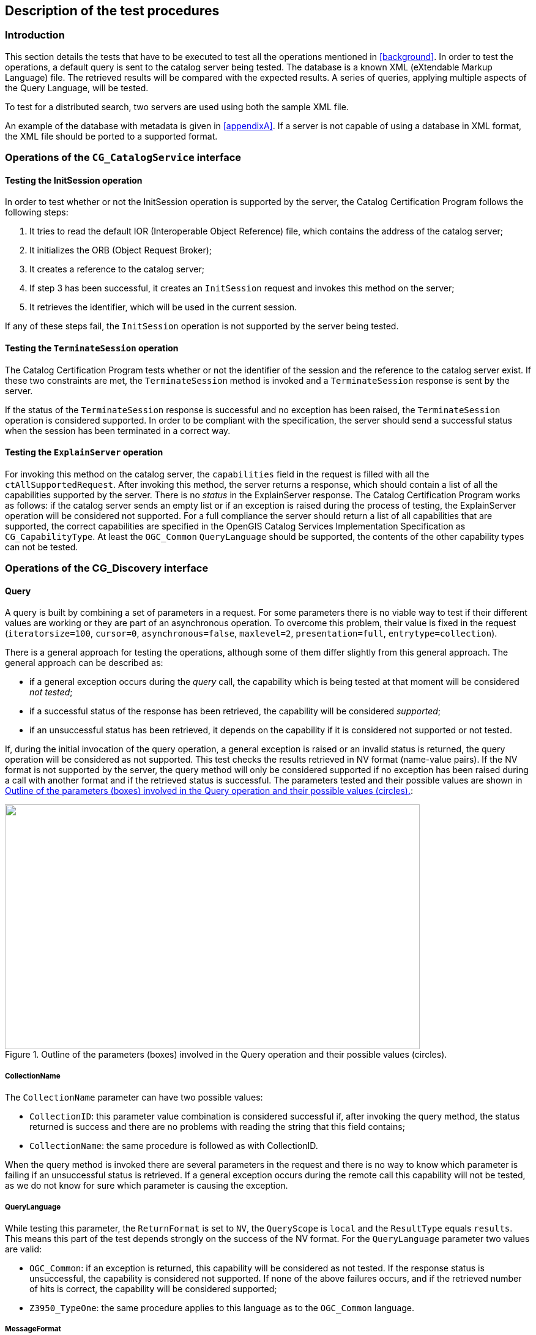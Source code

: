 
== Description of the test procedures

=== Introduction

This section details the tests that have to be executed to test all the operations mentioned in <<background>>. In order to test the operations, a default query is sent to the catalog server being tested. The database is a known XML (eXtendable Markup Language) file. The retrieved results will be compared with the expected results. A series of queries, applying multiple aspects of the Query Language, will be tested.

To test for a distributed search, two servers are used using both the sample XML file.

An example of the database with metadata is given in <<appendixA>>. If a server is not capable of using a database in XML format, the XML file should be ported to a supported format.

=== Operations of the `CG_CatalogService` interface

==== Testing the InitSession operation

In order to test whether or not the InitSession operation is supported by the server, the Catalog Certification Program follows the following steps:

[class=steps]
. It tries to read the default IOR (Interoperable Object Reference) file, which contains the address of the catalog server;
. It initializes the ORB (Object Request Broker);
. It creates a reference to the catalog server;
. If step 3 has been successful, it creates an `InitSession` request and invokes this method on the server;
. It retrieves the identifier, which will be used in the current session.

If any of these steps fail, the `InitSession` operation is not supported by the server being tested.

==== Testing the `TerminateSession` operation

The Catalog Certification Program tests whether or not the identifier of the session and the reference to the catalog server exist. If these two constraints are met, the `TerminateSession` method is invoked and a `TerminateSession` response is sent by the server.

If the status of the `TerminateSession` response is successful and no exception has been raised, the `TerminateSession` operation is considered supported. In order to be compliant with the specification, the server should send a successful status when the session has been terminated in a correct way.

==== Testing the `ExplainServer` operation

For invoking this method on the catalog server, the `capabilities` field in the request is filled with all the `ctAllSupportedRequest`. After invoking this method, the server returns a response, which should contain a list of all the capabilities supported by the server. There is no _status_ in the ExplainServer response. The Catalog Certification Program works as follows: if the catalog server sends an empty list or if an exception is raised during the process of testing, the ExplainServer operation will be considered not supported. For a full compliance the server should return a list of all capabilities that are supported, the correct capabilities are specified in the OpenGIS Catalog Services Implementation Specification as `CG_CapabilityType`. At least the `OGC_Common` `QueryLanguage` should be supported, the contents of the other capability types can not be tested.


=== Operations of the CG_Discovery interface

[[query]]
==== Query

A query is built by combining a set of parameters in a request. For some parameters there is no viable way to test if their different values are working or they are part of an asynchronous operation. To overcome this problem, their value is fixed in the request (`iteratorsize=100`, `cursor=0`, `asynchronous=false`, `maxlevel=2`, `presentation=full`, `entrytype=collection`).

There is a general approach for testing the operations, although some of them differ slightly from this general approach. The general approach can be described as:

* if a general exception occurs during the _query_ call, the capability which is being tested at that moment will be considered _not tested_;
* if a successful status of the response has been retrieved, the capability will be considered _supported_;
* if an unsuccessful status has been retrieved, it depends on the capability if it is considered not supported or not tested.

If, during the initial invocation of the query operation, a general exception is raised or an invalid status is returned, the query operation will be considered as not supported. This test checks the results retrieved in NV format (name-value pairs). If the NV format is not supported by the server, the query method will only be considered supported if no exception has been raised during a call with another format and if the retrieved status is successful. The parameters tested and their possible values are shown in <<fig2>>:

[[fig2]]
.Outline of the parameters (boxes) involved in the Query operation and their possible values (circles).
image::images/002.gif["",678,400]

===== CollectionName

The `CollectionName` parameter can have two possible values:

* `CollectionID`: this parameter value combination is considered successful if, after invoking the query method, the status returned is success and there are no problems with reading the string that this field contains;
* `CollectionName`: the same procedure is followed as with CollectionID.

When the query method is invoked there are several parameters in the request and there is no way to know which parameter is failing if an unsuccessful status is retrieved. If a general exception occurs during the remote call this capability will not be tested, as we do not know for sure which parameter is causing the exception.

===== QueryLanguage

While testing this parameter, the `ReturnFormat` is set to `NV`, the `QueryScope` is `local` and the `ResultType` equals `results`. This means this part of the test depends strongly on the success of the NV format. For the `QueryLanguage` parameter two values are valid:

* `OGC_Common`: if an exception is returned, this capability will be considered as not tested. If the response status is unsuccessful, the capability is considered not supported. If none of the above failures occurs, and if the retrieved number of hits is correct, the capability will be considered supported;
* `Z3950_TypeOne`: the same procedure applies to this language as to the `OGC_Common` language.

[[messageformat]]
===== MessageFormat

In order to test the different values of this parameter, the `QueryScope` is set to `local`, the `ResultType` is `results` and the `QueryLanguage` `OGC_Common`. The series of queries is invoked in combination with the following values of MessageFormat:

* XML: if an exception is raised during invocation of the query method or if the status is unsuccessful, this capability (`MessageFormat=XML`) will not be tested. Otherwise, the program will test if the return format is the correct one. First of all the program will compare if the `returnFormat` field in the request matches the `retrieveData.encoding` field in the response. After this, the retrieved string will be read and searched for `<?xml`. If both conditions are met, the capability will be considered supported;
* HTML: the same applies to this format, only in this case the string is searched for `<html>` and `</html>`;
* TXT: the same applies here, but in this case, the string cannot be searched for a specific substring, so it can only be tried to read the string;
* NV: the same applies, it will be tried to read the retrieved NV values, if the number of NV pairs matches the correct number of hits, this capability is considered supported.

===== Number of hits retrieved

To test this parameter, the `QueryScope` is `local`, the `ResultType` equals `results`, the `MessageFormat` is `NV` and the `QueryLanguage` is set to `OGC_Common`. If the NV format is not supported by the server, it's not possible to test if the field containing the number of hits in the response is working. The only thing that is tested for is whether or not this field contains the number of hits found in the search which should equal the number of NV pairs (it doesn't have to be the correct number of hits which is to be expected, but it can be). If an exception occurs or if the status is unsuccessful, this capability will not be tested.

[[sortorder]]
===== SortOrder

Again, the `QueryScope` is set to `local`, the `ResultType` is `results`, the `MessageFormat` equals `NV` and the `language` is `OGC_Common`. The `SortOrder` has two possible values: ascending or descending. The sort order should always be used in conjunction with a `SortField`, like in the following example:

[source=ruby]
----
sortField[0] = OGC_CatalogService.CG_SortField ("title", OGC_CatalogService.CG_SortOrder.ascending)
----

In this example the Catalog Certification program will test whether or not the results are ordered by title in an ascending way. The possibility of testing this capability depends on the support of the NV format. If an exception occurs, this capability will not be tested. If the status is successful and the NV format is supported, the sorting order will be checked using an array.

===== ResultType

There is no easy way to test this parameter, it is difficult to know if a query call is failing due to the query method itself or due to another capability. There are four different values possible for the parameter `ResultType`, they are:

* Results: if an exception is raised or a status is unsuccessful, the results capability will be considered not supported. In order to be considered supported, the test should work for one or more of the formats. When the Catalog Certification Program invokes the query method for testing the NV format, it will test the results too. If a general exception occurs, the status obtained will be the status obtained with another format. If the status is unsuccessful or if the retrieved number of hits doesn't match the correct number of hits, this capability will be considered unsupported;

* Validate: if an exception is raised or if an unsuccessful status is retrieved, this capability will be considered not supported. Otherwise, the program will test if the `retrieveData` field in the response is empty (this should be the case because only a validation should be performed). Testing if the field is empty is done using the txt format and looking for an empty string `""`;

* Hits: testing this capability is almost equivalent to the Validate test. In addition, the number of hits is checked;

* `ResultSetID`: this capability is tested equivalent to the Validate test with one addition: the program also checks whether or not the `collectionID` field is filled.

===== QueryScope

The `MessageFormat` is fixed as `NV`, the `ResultType` as `results`. The two options for `QueryScope` are:

* Local: if an exception occurs during the invocation of the query method, this capability will not be tested. If the status is successful and the correct number of hits is retrieved, this capability will be considered as supported;
* Distributed: because of the use of 2 servers during the test of the distributed query, the correct number of hits should be 2 times the correct number of hits using a local scope.

===== GeographicBoundingBox

The `QueryScope` is local, the `MessageFormat` equals `NV` and the `ResultType` `results`. The `queryExpression` used is given by:

[source]
----
queryExpression=OGC_CatalogService.CG_QueryExpression("intersects(GeographicBoundingBox,envelope(40.71,-24.17,71.26,27.63))","", OGC_CatalogService.CG_QueryLanguage.OGC_Common)
----

The correct number of hits for this query, with respect to the standard metadata datbase, is 2. If an exception occurs, this capability will be considered not tested. If the status of the response is invalid or if the returned number of NV pairs doesn't match the expected number of hits, this capability is considered not supported.

===== Invalid query request

This capability will show if the server is able to detect an invalid query and act in the right way. The `MessageFormat` is again of the `NV` type. The query which is invoked is: `abstract lkdd 'river%'`. The server has to return an exception or an invalid status in order to consider this capability as supported.

==== Present

In order to test for this operation of the `CG_Discovery` interface, some parameters have to be fixed in the request, these are: `Iteratorsize(100)`, `Cursor(0)`, `Presentation(full)` and `ResultSetID(ResultSetID sent by the query)`. Other parameters and their possible values are shown in <<fig3>>.

The general approach which applies to the testing of the capabilities of present is equal to the general approach of the query method (see <<query>>). First of all the Catalog Certification Program will set the `Present` capability to not supported but in case one of the calls was successful the capability will be considered supported. If a successful status is retrieved, the last check will be using the NV format, i.e., the program will check if the functionality of this method is working testing the results retrieved with NV format. If the NV format is working the present capability will be shown as supported if the number of hits retrieved is the number of hits expected by the test.

[[fig3]]
.Parameters (in boxes) and their possible values (in circles) of the present operation of the CG_Discovery interface.
image::images/003.gif["",353,376]

===== MessageFormat

The possible values for this parameter are equivalent to those of the query method:

* XML: the same applies here as for the MessageFormat of the query method (<<messageformat>>);
* HTML: idem;
* TXT: idem;
* NV: idem.

===== Number of hits retrieved

The field containing the number of hits has to have a value equivalent to the number of NV pairs. After invocation of the present method, no exception should be raised and a successful status should be returned. In this case, this capability will be considered supported.

===== SortOrder

There are two options for this parameter: `ascending` and `descending`. If the NV format in present is working, this parameter can be tested. The same applies here as to `SortOrder` of the query method (<<sortorder>>).

[[fig4]]
.The parameters (in boxes) and their possible values (in circles) of the ExplainCollection method.
image::images/004.gif["",312,302]


==== ExplainCollection

The `ExplainCollection` is the last operation of the `CG_Discovery` interface to be detailed. In order to test this operation, the following parameters are fixed:

* `collectionID.collectionID("")`

* `AttributeCategory = OGC_CatalogService.CG_AttributeCategory.both`

There is no viable way to test all the parameters of this method. Both the `CG_ExplainCollectionRequest` and the `CG_ExplainCollectionResponse` contain parameters which cannot be tested. The parameters that are tested are shown in <<fig4>>. If a general exception is raised during the remote call the different parameters will be considered not tested. The overall `ExplainCollection` capability will first be set to not supported, if one of the submethods is supported, the overall capability is also set to supported. Because of the combination of parameters it's difficult to render a probable cause of a failure.

===== CollectionName

As with the query method, the `CollectionName` can have a value of:

* `CollectionID`: if it's possible to read the string that this field contains and if the status is successful, this capability will be considered supported;
* `CollectionName`: the same applies here as to `CollectionID`.

===== Format

As with `Query` and `Present`, the format can be one of the following options:

* XML: in this case there is no `retrievedData` field in the response sent by the server, so the only way to test for this capability is to check whether or not the status is successful;
* HTML: the same applies here as to XML;
* TXT: idem;
* NV: idem.

===== Parameters not tested

The `attributeCategory` could be tested in the same way the format is, i.e., testing if the status is successful but there is no way to know if the `queriable` or `presentable` attributes are working in a correct way. The `dataModel` attribute is not tested for because it's impossible to test the information each database contains.

